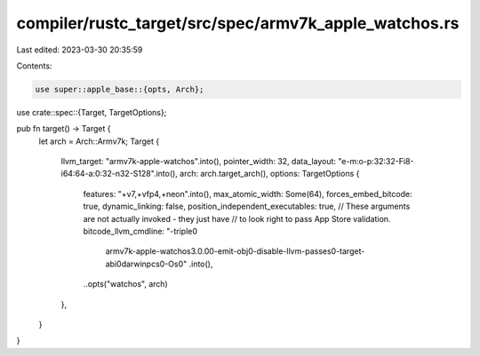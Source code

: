 compiler/rustc_target/src/spec/armv7k_apple_watchos.rs
======================================================

Last edited: 2023-03-30 20:35:59

Contents:

.. code-block:: rs

    use super::apple_base::{opts, Arch};
use crate::spec::{Target, TargetOptions};

pub fn target() -> Target {
    let arch = Arch::Armv7k;
    Target {
        llvm_target: "armv7k-apple-watchos".into(),
        pointer_width: 32,
        data_layout: "e-m:o-p:32:32-Fi8-i64:64-a:0:32-n32-S128".into(),
        arch: arch.target_arch(),
        options: TargetOptions {
            features: "+v7,+vfp4,+neon".into(),
            max_atomic_width: Some(64),
            forces_embed_bitcode: true,
            dynamic_linking: false,
            position_independent_executables: true,
            // These arguments are not actually invoked - they just have
            // to look right to pass App Store validation.
            bitcode_llvm_cmdline: "-triple\0\
                armv7k-apple-watchos3.0.0\0\
                -emit-obj\0\
                -disable-llvm-passes\0\
                -target-abi\0\
                darwinpcs\0\
                -Os\0"
                .into(),
            ..opts("watchos", arch)
        },
    }
}


